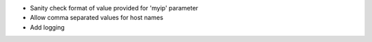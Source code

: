* Sanity check format of value provided for 'myip' parameter
* Allow comma separated values for host names
* Add logging
